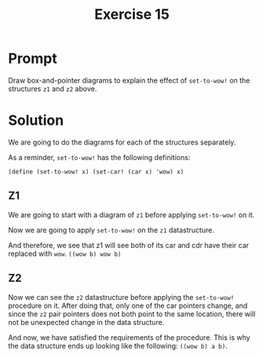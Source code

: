 #+title: Exercise 15
* Prompt
Draw box-and-pointer diagrams to explain the effect of ~set-to-wow!~ on the structures ~z1~ and ~z2~ above.
* Solution
We are going to do the diagrams for each of the structures separately.

As a reminder, ~set-to-wow!~ has the following definitions:

#+begin_src racket :exports code
(define (set-to-wow! x) (set-car! (car x) 'wow) x)
#+end_src
** Z1

We are going to start with a diagram of ~z1~ before applying ~set-to-wow!~ on it.

#+begin_src plantuml :exports results :results file :file ./images/3.15-z1-1.png
@startuml
label z1
label x

rectangle a
rectangle b

rectangle "pair" as pair_1
rectangle "pair" as pair_2
rectangle "pair" as pair_3
rectangle "nil" as nil_1

pair_1 -right-> pair_2: cdr
pair_2 -right-> nil_1: cdr

pair_1 -down-> a: car
pair_2 -down-> b: car

x -right-> pair_1
z1 -right-> pair_3
pair_3 -down-> pair_1: car
pair_3 -down-> pair_1: cdr
@enduml
#+end_src

#+RESULTS:
[[file:./images/3.15-z1-1.png]]

Now we are going to apply ~set-to-wow!~ on the ~z1~ datastructure.

#+begin_src plantuml :exports results :results file :file ./images/3.15-z1-2.png
@startuml
label z1
label x

rectangle wow
note left
        wow assigned to the car of the
        first pair of x
end note
rectangle b

rectangle "pair" as pair_1
rectangle "pair" as pair_2
rectangle "pair" as pair_3
rectangle "nil" as nil_1

pair_1 -right-> pair_2: cdr
pair_2 -right-> nil_1: cdr

pair_1 -down-> wow: car
pair_2 -down-> b: car

x -right-> pair_1
z1 -right-> pair_3
pair_3 -down-> pair_1: car
pair_3 -down-> pair_1: cdr
@enduml
#+end_src

#+RESULTS:
[[file:./images/3.15-z1-2.png]]

And therefore, we see that z1 will see both of its car and cdr have their car replaced with ~wow~. ~((wow b) wow b)~

** Z2

#+begin_src plantuml :exports results :results file :file ./images/3.15-z2-1.png
@startuml
label z2

rectangle a
rectangle b

rectangle "pair" as pair_1
rectangle "pair" as pair_2
rectangle "pair" as pair_3
rectangle "pair" as pair_4
rectangle "pair" as pair_5
rectangle "nil" as nil_1
rectangle "nil" as nil_2

pair_1 -right-> pair_2: cdr
pair_2 -right-> nil_1: cdr

pair_4 -right-> pair_5: cdr
pair_5 -right-> nil_2: cdr

pair_1 -down-> a: car
pair_2 -down-> b: car

pair_4 -up-> a: car
pair_5 -up-> b: car

z2 -right-> pair_3
pair_3 -up-> pair_1: car
pair_3 -[hidden]right- a
pair_3 -down-> pair_4: cdr
@enduml
#+end_src

#+RESULTS:
[[file:./images/3.15-z2-1.png]]


Now we can see the ~z2~ datastructure before applying the ~set-to-wow!~ procedure on it. After doing that, only one of the car pointers change, and since the ~z2~ pair pointers does not both point to the same location, there will not be unexpected change in the data structure.

#+begin_src plantuml :exports results :results file :file ./images/3.15-z2-2.png
@startuml
label z2

rectangle a
rectangle b
rectangle wow

rectangle "pair" as pair_1
rectangle "pair" as pair_2
rectangle "pair" as pair_3
rectangle "pair" as pair_4
rectangle "pair" as pair_5
rectangle "nil" as nil_1
rectangle "nil" as nil_2

pair_1 -right-> pair_2: cdr
pair_2 -right-> nil_1: cdr

pair_4 -right-> pair_5: cdr
pair_5 -right-> nil_2: cdr

pair_1 -down-> wow: car
pair_2 -down-> b: car

pair_4 -up-> a: car
pair_5 -up-> b: car

z2 -right-> pair_3
pair_3 -up-> pair_1: car
pair_3 -[hidden]right- a
pair_3 -[hidden]right- wow
pair_3 -down-> pair_4: cdr
@enduml
#+end_src

#+RESULTS:
[[file:./images/3.15-z2-2.png]]


And now, we have satisfied the requirements of the procedure. This is why the data structure ends up looking like the following: ~((wow b) a b)~.
